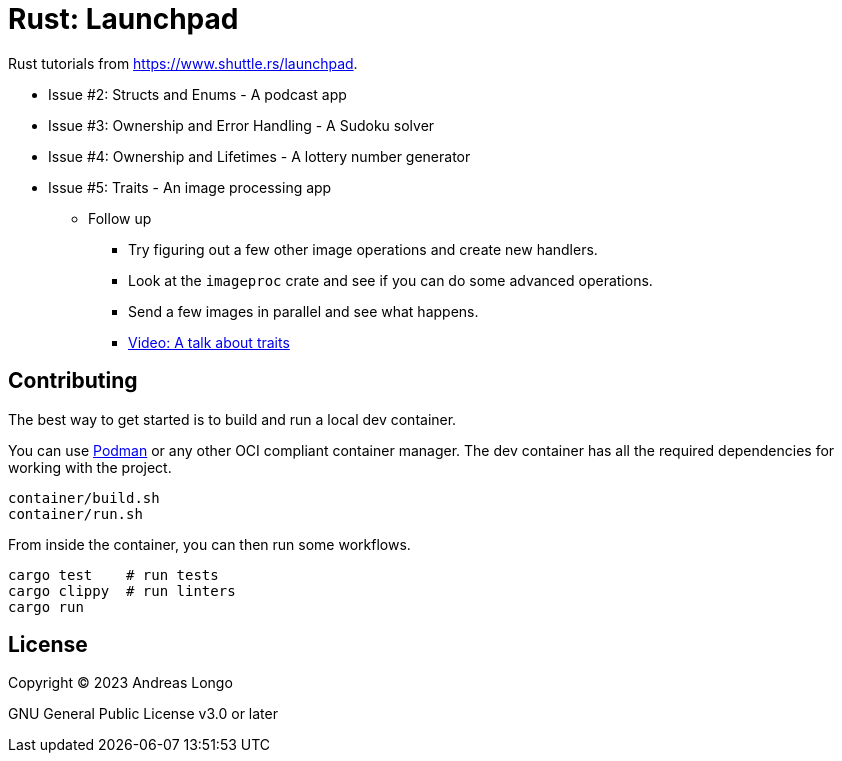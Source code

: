 = Rust: Launchpad

Rust tutorials from https://www.shuttle.rs/launchpad.

* Issue #2: Structs and Enums - A podcast app
* Issue #3: Ownership and Error Handling - A Sudoku solver
* Issue #4: Ownership and Lifetimes - A lottery number generator
* Issue #5: Traits - An image processing app
** Follow up
*** Try figuring out a few other image operations and create new handlers.
*** Look at the `imageproc` crate and see if you can do some advanced operations.
*** Send a few images in parallel and see what happens.
*** https://www.youtube.com/watch?v=WgVWxLuPvfQ[Video: A talk about traits]

== Contributing

The best way to get started is to build and run a local dev container.

You can use https://podman.io[Podman] or any other OCI compliant container manager.
The dev container has all the required dependencies for working with the project.

[source, bash]
----
container/build.sh
container/run.sh
----

From inside the container, you can then run some workflows.

[source, bash]
----
cargo test    # run tests
cargo clippy  # run linters
cargo run
----

== License

Copyright (C) 2023 Andreas Longo

GNU General Public License v3.0 or later
